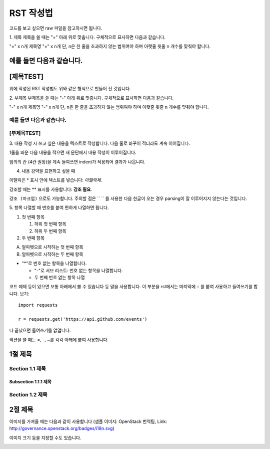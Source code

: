 ===============================
RST 작성법 
===============================

코드를 보고 싶으면 
raw 파일을 참고하시면 됩니다. 

1. 제목 
제목을 쓸 때는 "=" 아래 위로 맞춥니다.
구체적으로 묘사하면 다음과 같습니다. 

"=" x n개
제목명
"=" x n개 
단, n은 한 줄을 초과하지 않는 범위여야 하며 아랫줄 윗줄 n 개수를 맞춰야 합니다.

예를 들면 다음과 같습니다.  
================================
[제목TEST]
================================
위에 작성된 RST 작성법도 위와 같은 형식으로 만들어 진 것입니다.

2. 부제목
부제목을 쓸 때는 "-" 아래 위로 맞춥니다.
구체적으로 묘사하면 다음과 같습니다.

"-" x n개
제목명
"-" x n개
단, n은 한 줄을 초과하지 않는 범위여야 하며 아랫줄 윗줄 n 개수를 맞춰야 합니다.

예를 들면 다음과 같습니다.
----------------------------------
[부제목TEST]
----------------------------------

3. 내용 작성 시
쓰고 싶은 내용을 텍스트로 작성합니다. 
다음 줄로 바꾸어 적더라도 계속 이어집니다.

1줄을 띄운 다음 내용을 적으면 새 문단에서 내용 작성이 이루어집니다.

임의의 칸 (4칸 권장)을 계속 들여쓰면 indent가 적용되어
결과가 나옵니다.

4. 내용 강약을 표현하고 싶을 때 

이탤릭은 * 표시 안에 텍스트를 넣습니다: *이탤릭체*.

강조할 때는 ** 표시를 사용합니다: **강조 필요**.

``강조 (마크업)`` 으로도 가능합니다.
주의할 점은 `` `` 를 사용한 다음 한글이 오는 경우 parsing이 잘
이루어지지 않는다는 것입니다. 


5. 항목 나열할 때
번호를 붙여 편하게 나열하면 됩니다.

1. 첫 번째 항목

   1. 하위 첫 번째 항목
   2. 하위 두 번째 항목

2. 두 번째 항목

A. 알파벳으로 시작하는 첫 번째 항목
B. 알파벳으로 시작하는 두 번째 항목

* "*"로 번호 없는 항목을 나열합니다.

  - "-"로 서브 리스트: 번호 없는 항목을 나열합니다.
  - 두 번째 번호 없는 항목 나열

코드 예제 등이 있으면 보통 아래에서 볼 수 있습니다 등 말을 사용합니다.
이 부분을 rst에서는 마지막에 :: 를 붙여 사용하고 들여쓰기를 합니다. 보기::

  import requests

  r = requests.get('https://api.github.com/events')

다 끝났으면 들여쓰기를 없앱니다.

섹션을 쓸 때는 =, -, ~를 각각 아래에 붙여 사용합니다.

1절 제목
========

Section 1.1 제목
----------------

Subsection 1.1.1 제목
~~~~~~~~~~~~~~~~~~~~~

Section 1.2 제목
----------------

2절 제목
========

이미지를 가져올 때는 다음과 같이 사용합니다 
(샘플 이미지: OpenStack 번역팀, Link: http://governance.openstack.org/badges/i18n.svg)

.. image:: http://governance.openstack.org/badges/i18n.svg

이미지 크기 등을 지정할 수도 있습니다.

.. image:: http://governance.openstack.org/badges/i18n.svg
	:width: 300
	:height: 100
	:target: http://governance.openstack.org/reference/tags/index.html
